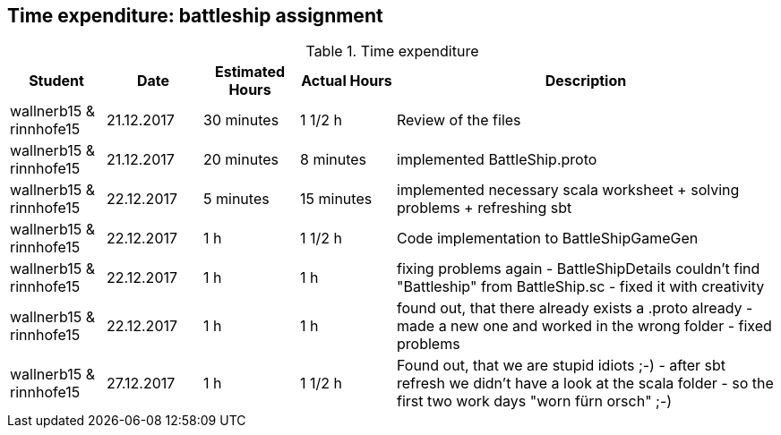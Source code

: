 == Time expenditure: battleship assignment

[cols="1,1,1, 1,4", options="header"]
.Time expenditure
|===
| Student
| Date
| Estimated Hours
| Actual Hours
| Description

| wallnerb15 & rinnhofe15
| 21.12.2017
| 30 minutes
| 1 1/2 h
| Review of the files

| wallnerb15 & rinnhofe15
| 21.12.2017
| 20 minutes
| 8 minutes
| implemented BattleShip.proto


| wallnerb15 & rinnhofe15
| 22.12.2017
| 5 minutes
| 15 minutes
| implemented necessary scala worksheet + solving problems + refreshing sbt

| wallnerb15 & rinnhofe15
| 22.12.2017
| 1 h
| 1 1/2 h
| Code implementation to BattleShipGameGen

| wallnerb15 & rinnhofe15
| 22.12.2017
| 1 h
| 1 h
| fixing problems again - BattleShipDetails couldn't find "Battleship" from BattleShip.sc - fixed it with creativity

| wallnerb15 & rinnhofe15
| 22.12.2017
| 1 h
| 1 h
| found out, that there already exists a .proto already - made a new one and worked in the wrong folder - fixed problems

| wallnerb15 & rinnhofe15
| 27.12.2017
| 1 h
| 1 1/2 h
| Found out, that we are stupid idiots ;-) - after sbt refresh we didn't have a look at the scala folder - so the first two work days "worn fürn orsch" ;-)
|===